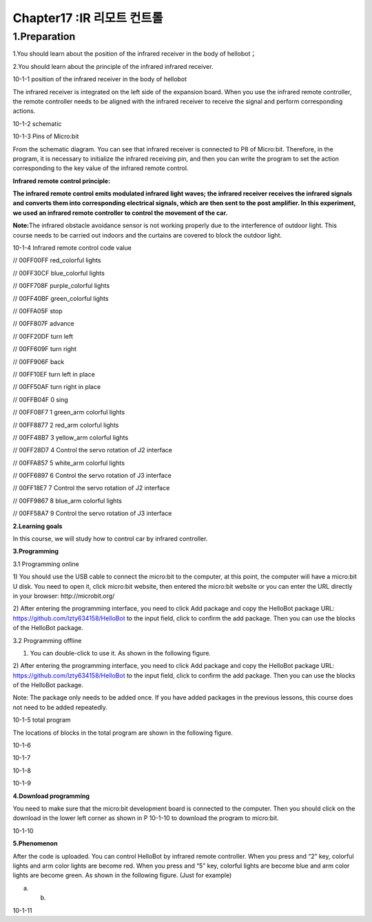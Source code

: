 Chapter17 :IR 리모트 컨트롤
====================================================================

1.Preparation
------------------------

1.You should learn about the position of the infrared receiver in the
body of hellobot；

2.You should learn about the principle of the infrared infrared
receiver.

|image0|

10-1-1 position of the infrared receiver in the body of hellobot

The infrared receiver is integrated on the left side of the expansion
board. When you use the infrared remote controller, the remote
controller needs to be aligned with the infrared receiver to receive the
signal and perform corresponding actions.

|image1|

10-1-2 schematic

|image2|

10-1-3 Pins of Micro:bit

From the schematic diagram. You can see that infrared receiver is
connected to P8 of Micro:bit. Therefore, in the program, it is necessary
to initialize the infrared receiving pin, and then you can write the
program to set the action corresponding to the key value of the infrared
remote control.

**Infrared remote control principle:**

**The infrared remote control emits modulated infrared light waves; the
infrared receiver receives the infrared signals and converts them into
corresponding electrical signals, which are then sent to the post
amplifier. In this experiment, we used an infrared remote controller to
control the movement of the car.**

**Note:**\ The infrared obstacle avoidance sensor is not working
properly due to the interference of outdoor light. This course needs to
be carried out indoors and the curtains are covered to block the outdoor
light.

|image3|

10-1-4 Infrared remote control code value

// 00FF00FF |image4| red\_colorful lights

// 00FF30CF |image5| blue\_colorful lights

// 00FF708F |image6| purple\_colorful lights

// 00FF40BF |image7| green\_colorful lights

// 00FFA05F |image8| stop

// 00FF807F |image9|\ advance

// 00FF20DF |image10|\ turn left

// 00FF609F |image11|\ turn right

// 00FF906F |image12|\ back

// 00FF10EF |image13|\ turn left in place

// 00FF50AF |image14|\ turn right in place

// 00FFB04F 0 sing

// 00FF08F7 1 green\_arm colorful lights

// 00FF8877 2 red\_arm colorful lights

// 00FF48B7 3 yellow\_arm colorful lights

// 00FF28D7 4 Control the servo rotation of J2 interface

// 00FFA857 5 white\_arm colorful lights

// 00FF6897 6 Control the servo rotation of J3 interface

// 00FF18E7 7 Control the servo rotation of J2 interface

// 00FF9867 8 blue\_arm colorful lights

// 00FF58A7 9 Control the servo rotation of J3 interface

**2.Learning goals**

In this course, we will study how to control car by infrared controller.

**3.Programming**

3.1 Programming online

1) You should use the USB cable to connect the micro:bit to the
computer, at this point, the computer will have a micro:bit U disk. You
need to open it, click micro:bit website, then entered the micro:bit
website or you can enter the URL directly in your browser:
http://microbit.org/

2) After entering the programming interface, you need to click Add
package and copy the HelloBot package URL:
https://github.com/lzty634158/HelloBot to the input field, click to
confirm the add package. Then you can use the blocks of the HelloBot
package.

3.2 Programming offline

1) You can double-click to use it. As shown in the following figure.

|image15|

2) After entering the programming interface, you need to click Add
package and copy the HelloBot package URL:
https://github.com/lzty634158/HelloBot to the input field, click to
confirm the add package. Then you can use the blocks of the HelloBot
package.

Note: The package only needs to be added once. If you have added
packages in the previous lessons, this course does not need to be added
repeatedly.

|image16|

10-1-5 total program

The locations of blocks in the total program are shown in the following
figure.

|image17|

10-1-6

|image18|

10-1-7

|image19|

10-1-8

|image20|

10-1-9

**4.Download programming**

You need to make sure that the micro:bit development board is connected
to the computer. Then you should click on the download in the lower left
corner as shown in P 10-1-10 to download the program to micro:bit.

|image21|

10-1-10

**5.Phenomenon**

After the code is uploaded. You can control HelloBot by infrared remote
controller. When you press |image22| and “2” key, colorful lights and
arm color lights are become red. When you press |image23| and “5” key,
colorful lights are become blue and arm color lights are become green.
As shown in the following figure. (Just for example)

|image24| |image25|

(a) (b)

10-1-11

.. |image0| image:: ./chapter17/media/image1.png
   :width: 5.76181in
   :height: 4.92986in
.. |image1| image:: ./chapter17/media/image2.png
   :width: 3.15556in
   :height: 2.60417in
.. |image2| image:: ./chapter17/media/image3.png
   :width: 5.76667in
   :height: 5.30972in
.. |image3| image:: ./chapter17/media/image4.png
   :width: 4.47847in
   :height: 4.58264in
.. |image4| image:: ./chapter17/media/image5.png
   :width: 0.36806in
   :height: 0.31111in
.. |image5| image:: ./chapter17/media/image6.png
   :width: 0.33958in
   :height: 0.37708in
.. |image6| image:: ./chapter17/media/image7.png
   :width: 0.33958in
   :height: 0.35833in
.. |image7| image:: ./chapter17/media/image8.png
   :width: 0.35833in
   :height: 0.39653in
.. |image8| image:: ./chapter17/media/image9.png
   :width: 0.33958in
   :height: 0.32986in
.. |image9| image:: ./chapter17/media/image10.png
   :width: 0.37708in
   :height: 0.35833in
.. |image10| image:: ./chapter17/media/image11.png
   :width: 0.35833in
   :height: 0.32986in
.. |image11| image:: ./chapter17/media/image12.png
   :width: 0.33958in
   :height: 0.33958in
.. |image12| image:: ./chapter17/media/image13.png
   :width: 0.39653in
   :height: 0.37708in
.. |image13| image:: ./chapter17/media/image14.png
   :width: 0.32986in
   :height: 0.33958in
.. |image14| image:: ./chapter17/media/image15.png
   :width: 0.32986in
   :height: 0.35833in
.. |image15| image:: ./chapter17/media/image16.png
   :width: 0.93472in
   :height: 0.79514in
.. |image16| image:: ./chapter17/media/image17.png
   :width: 5.76806in
   :height: 4.43194in
.. |image17| image:: ./chapter17/media/image18.png
   :width: 5.29097in
   :height: 6.20764in
.. |image18| image:: ./chapter17/media/image19.png
   :width: 5.76806in
   :height: 4.04028in
.. |image19| image:: ./chapter17/media/image20.png
   :width: 5.63472in
   :height: 5.18681in
.. |image20| image:: ./chapter17/media/image21.png
   :width: 5.76806in
   :height: 3.93264in
.. |image21| image:: ./chapter17/media/image22.png
   :width: 5.76806in
   :height: 2.91389in
.. |image22| image:: ./chapter17/media/image5.png
   :width: 0.36806in
   :height: 0.31111in
.. |image23| image:: ./chapter17/media/image6.png
   :width: 0.33958in
   :height: 0.37708in
.. |image24| image:: ./chapter17/media/image23.png
   :width: 2.64514in
   :height: 2.31597in
.. |image25| image:: ./chapter17/media/image24.png
   :width: 2.45486in
   :height: 2.32569in

